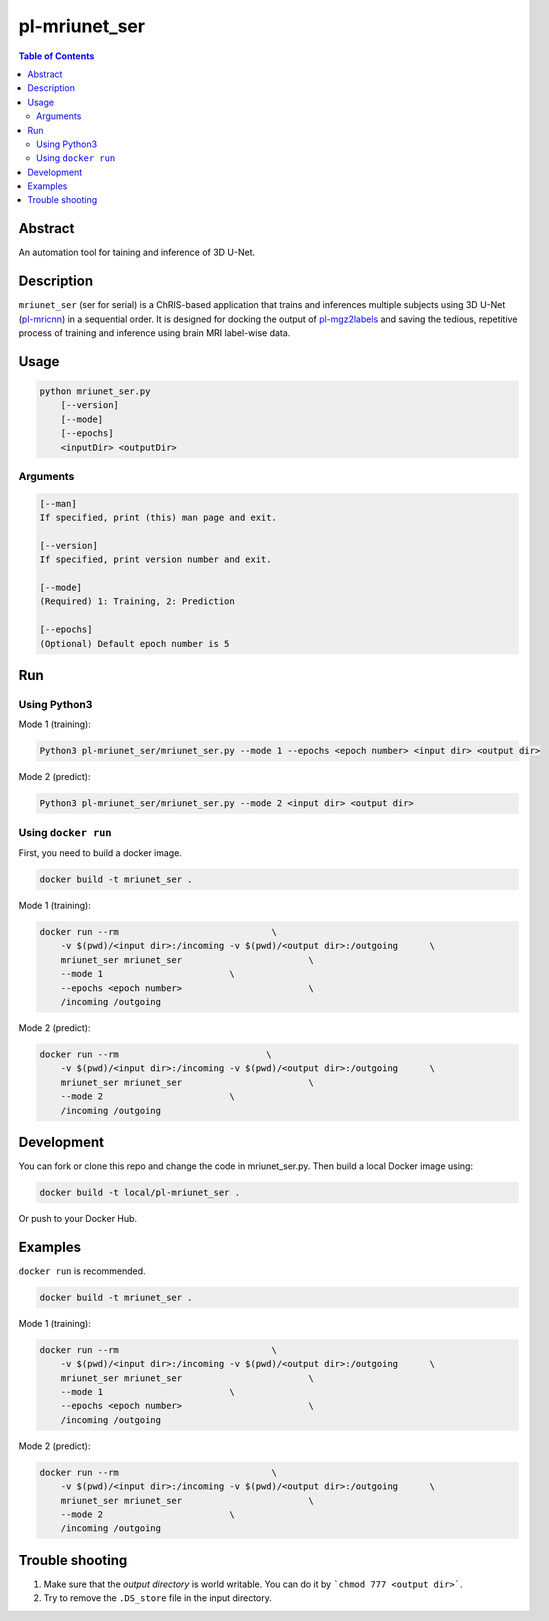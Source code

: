 pl-mriunet_ser
================================

.. image:: https://travis-ci.org/FNNDSC/mriunet_ser.svg?branch=master
    :target: https://travis-ci.org/FNNDSC/mriunet_ser

.. image:: https://img.shields.io/badge/python-3.8%2B-blue.svg
    :target: https://github.com/FNNDSC/pl-mriunet_ser/blob/master/setup.py

.. contents:: Table of Contents


Abstract
--------

An automation tool for taining and inference of 3D U-Net.


Description
-----------

``mriunet_ser`` (ser for serial) is a ChRIS-based application that trains and inferences multiple subjects using 3D U-Net (`pl-mricnn <https://github.com/FNNDSC/pl-mricnn>`_) in a sequential order. It is designed for docking the output of `pl-mgz2labels <https://github.com/TingyiZhang/pl-mgz2labels>`_ and saving the tedious, repetitive process of training and inference using brain MRI label-wise data.


Usage
-----

.. code::

    python mriunet_ser.py
        [--version]
        [--mode]
        [--epochs]
        <inputDir> <outputDir>


Arguments
~~~~~~~~~

.. code::
    
    [--man]
    If specified, print (this) man page and exit.
    
    [--version]
    If specified, print version number and exit.

    [--mode]
    (Required) 1: Training, 2: Prediction
    
    [--epochs]
    (Optional) Default epoch number is 5


Run
---

Using Python3
~~~~~~~~~~
Mode 1 (training):

.. code:: bash

    Python3 pl-mriunet_ser/mriunet_ser.py --mode 1 --epochs <epoch number> <input dir> <output dir>

Mode 2 (predict):

.. code:: bash

    Python3 pl-mriunet_ser/mriunet_ser.py --mode 2 <input dir> <output dir>


Using ``docker run``
~~~~~~~~~~~~~~~~~~~
First, you need to build a docker image.

.. code:: bash

    docker build -t mriunet_ser .

Mode 1 (training):

.. code:: bash

    docker run --rm                             \
        -v $(pwd)/<input dir>:/incoming -v $(pwd)/<output dir>:/outgoing      \
        mriunet_ser mriunet_ser                        \
        --mode 1                        \
        --epochs <epoch number>                        \
        /incoming /outgoing

Mode 2 (predict):

.. code:: bash

    docker run --rm                            \
        -v $(pwd)/<input dir>:/incoming -v $(pwd)/<output dir>:/outgoing      \
        mriunet_ser mriunet_ser                        \
        --mode 2                        \
        /incoming /outgoing

Development
-----------

You can fork or clone this repo and change the code in mriunet_ser.py. Then build a local Docker image using:

.. code:: bash

    docker build -t local/pl-mriunet_ser .

Or push to your Docker Hub.

Examples
--------
``docker run`` is recommended.

.. code:: bash

    docker build -t mriunet_ser .

Mode 1 (training):

.. code:: bash

    docker run --rm                             \
        -v $(pwd)/<input dir>:/incoming -v $(pwd)/<output dir>:/outgoing      \
        mriunet_ser mriunet_ser                        \
        --mode 1                        \
        --epochs <epoch number>                        \
        /incoming /outgoing

Mode 2 (predict):

.. code:: bash

    docker run --rm                             \
        -v $(pwd)/<input dir>:/incoming -v $(pwd)/<output dir>:/outgoing      \
        mriunet_ser mriunet_ser                        \
        --mode 2                        \
        /incoming /outgoing


Trouble shooting
----------------
1. Make sure that the *output directory* is world writable. You can do it by ```chmod 777 <output dir>```.

2. Try to remove the ``.DS_store`` file in the input directory.
